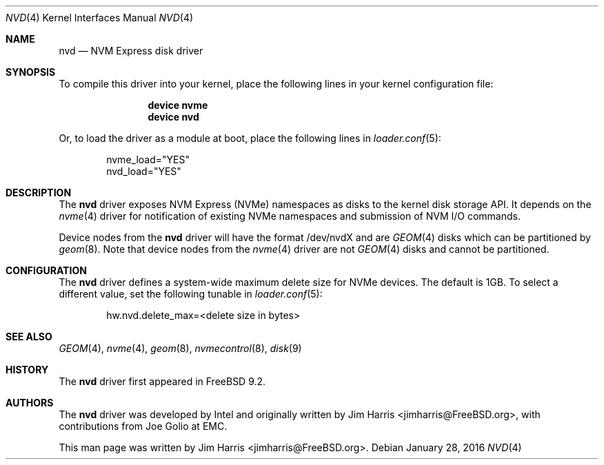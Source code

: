 .\"
.\" Copyright (c) 2012-2016 Intel Corporation
.\" All rights reserved.
.\"
.\" Redistribution and use in source and binary forms, with or without
.\" modification, are permitted provided that the following conditions
.\" are met:
.\" 1. Redistributions of source code must retain the above copyright
.\"    notice, this list of conditions, and the following disclaimer,
.\"    without modification.
.\" 2. Redistributions in binary form must reproduce at minimum a disclaimer
.\"    substantially similar to the "NO WARRANTY" disclaimer below
.\"    ("Disclaimer") and any redistribution must be conditioned upon
.\"    including a substantially similar Disclaimer requirement for further
.\"    binary redistribution.
.\"
.\" NO WARRANTY
.\" THIS SOFTWARE IS PROVIDED BY THE COPYRIGHT HOLDERS AND CONTRIBUTORS
.\" "AS IS" AND ANY EXPRESS OR IMPLIED WARRANTIES, INCLUDING, BUT NOT
.\" LIMITED TO, THE IMPLIED WARRANTIES OF MERCHANTIBILITY AND FITNESS FOR
.\" A PARTICULAR PURPOSE ARE DISCLAIMED. IN NO EVENT SHALL THE COPYRIGHT
.\" HOLDERS OR CONTRIBUTORS BE LIABLE FOR SPECIAL, EXEMPLARY, OR CONSEQUENTIAL
.\" DAMAGES (INCLUDING, BUT NOT LIMITED TO, PROCUREMENT OF SUBSTITUTE GOODS
.\" OR SERVICES; LOSS OF USE, DATA, OR PROFITS; OR BUSINESS INTERRUPTION)
.\" HOWEVER CAUSED AND ON ANY THEORY OF LIABILITY, WHETHER IN CONTRACT,
.\" STRICT LIABILITY, OR TORT (INCLUDING NEGLIGENCE OR OTHERWISE) ARISING
.\" IN ANY WAY OUT OF THE USE OF THIS SOFTWARE, EVEN IF ADVISED OF THE
.\" POSSIBILITY OF SUCH DAMAGES.
.\"
.\" nvd driver man page.
.\"
.\" Author: Jim Harris <jimharris@FreeBSD.org>
.\"
.\" $FreeBSD$
.\"
.Dd January 28, 2016
.Dt NVD 4
.Os
.Sh NAME
.Nm nvd
.Nd NVM Express disk driver
.Sh SYNOPSIS
To compile this driver into your kernel,
place the following lines in your kernel configuration file:
.Bd -ragged -offset indent
.Cd "device nvme"
.Cd "device nvd"
.Ed
.Pp
Or, to load the driver as a module at boot, place the following lines in
.Xr loader.conf 5 :
.Bd -literal -offset indent
nvme_load="YES"
nvd_load="YES"
.Ed
.Sh DESCRIPTION
The
.Nm
driver exposes NVM Express (NVMe) namespaces as disks to the kernel disk
storage API.
It depends on the
.Xr nvme 4
driver for notification of existing NVMe namespaces and submission of NVM
I/O commands.
.Pp
Device nodes from the
.Nm
driver will have the format /dev/nvdX and are
.Xr GEOM 4
disks which can be partitioned by
.Xr geom 8 .
Note that device nodes from the
.Xr nvme 4
driver are not
.Xr GEOM 4
disks and cannot be partitioned.
.Sh CONFIGURATION
The
.Nm
driver defines a system-wide maximum delete size for NVMe devices.  The
default is 1GB.  To select a different value, set the following tunable in
.Xr loader.conf 5 :
.Bd -literal -offset indent
hw.nvd.delete_max=<delete size in bytes>
.Ed
.Sh SEE ALSO
.Xr GEOM 4 ,
.Xr nvme 4 ,
.Xr geom 8 ,
.Xr nvmecontrol 8 ,
.Xr disk 9
.Sh HISTORY
The
.Nm
driver first appeared in
.Fx 9.2.
.Sh AUTHORS
.An -nosplit
The
.Nm
driver was developed by Intel and originally written by
.An Jim Harris Aq jimharris@FreeBSD.org ,
with contributions from Joe Golio at EMC.
.Pp
This man page was written by
.An Jim Harris Aq jimharris@FreeBSD.org .
